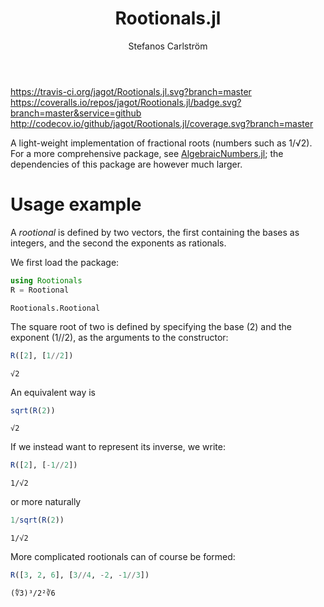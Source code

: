 #+TITLE: Rootionals.jl
#+AUTHOR: Stefanos Carlström
#+EMAIL: stefanos.carlstrom@gmail.com
#+PROPERTY: header-args:julia :session *rootionals:jl*

[[https://travis-ci.org/jagot/Rootionals.jl][https://travis-ci.org/jagot/Rootionals.jl.svg?branch=master]]
[[https://coveralls.io/github/jagot/Rootionals.jl?branch=master][https://coveralls.io/repos/jagot/Rootionals.jl/badge.svg?branch=master&service=github]]
[[http://codecov.io/github/jagot/Rootionals.jl?branch=master][http://codecov.io/github/jagot/Rootionals.jl/coverage.svg?branch=master]]

A light-weight implementation of fractional roots (numbers such as
1/√2). For a more comprehensive package, see [[https://github.com/anj1/AlgebraicNumbers.jl][AlgebraicNumbers.jl]]; the
dependencies of this package are however much larger.

* Usage example
  A /rootional/ is defined by two vectors, the first containing the
  bases as integers, and the second the exponents as rationals.

  We first load the package:
  #+BEGIN_SRC julia :exports code
    using Rootionals
    R = Rootional
  #+END_SRC

  #+RESULTS:
  : Rootionals.Rootional

  The square root of two is defined by specifying the base (2) and the
  exponent (1//2), as the arguments to the constructor:
  #+BEGIN_SRC julia :exports both
    R([2], [1//2])
  #+END_SRC

  #+RESULTS:
  : √2

  An equivalent way is
  #+BEGIN_SRC julia :exports both
    sqrt(R(2))
  #+END_SRC

  #+RESULTS:
  : √2

  If we instead want to represent its inverse, we write:
  #+BEGIN_SRC julia :exports both
    R([2], [-1//2])
  #+END_SRC

  #+RESULTS:
  : 1/√2
  or more naturally
  #+BEGIN_SRC julia
    1/sqrt(R(2))
  #+END_SRC

  #+RESULTS:
  : 1/√2


  More complicated rootionals can of course be formed:
  #+BEGIN_SRC julia :exports both
    R([3, 2, 6], [3//4, -2, -1//3])
  #+END_SRC

  #+RESULTS:
  : (∜3)³/2²∛6
